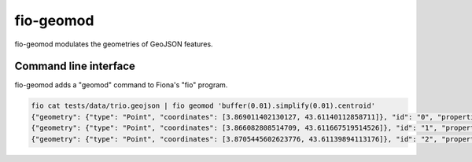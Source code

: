 fio-geomod
==========

fio-geomod modulates the geometries of GeoJSON features.

Command line interface
----------------------

fio-geomod adds a "geomod" command to Fiona's "fio" program.

.. code-block:: console

    fio cat tests/data/trio.geojson | fio geomod 'buffer(0.01).simplify(0.01).centroid'
    {"geometry": {"type": "Point", "coordinates": [3.869011402130127, 43.61140112858711]}, "id": "0", "properties": {...}, "type": "Feature"}
    {"geometry": {"type": "Point", "coordinates": [3.866082808514709, 43.611667519514526]}, "id": "1", "properties": {...}, "type": "Feature"}
    {"geometry": {"type": "Point", "coordinates": [3.8705445602623776, 43.61139894113176]}, "id": "2", "properties": {...}, "type": "Feature"}
